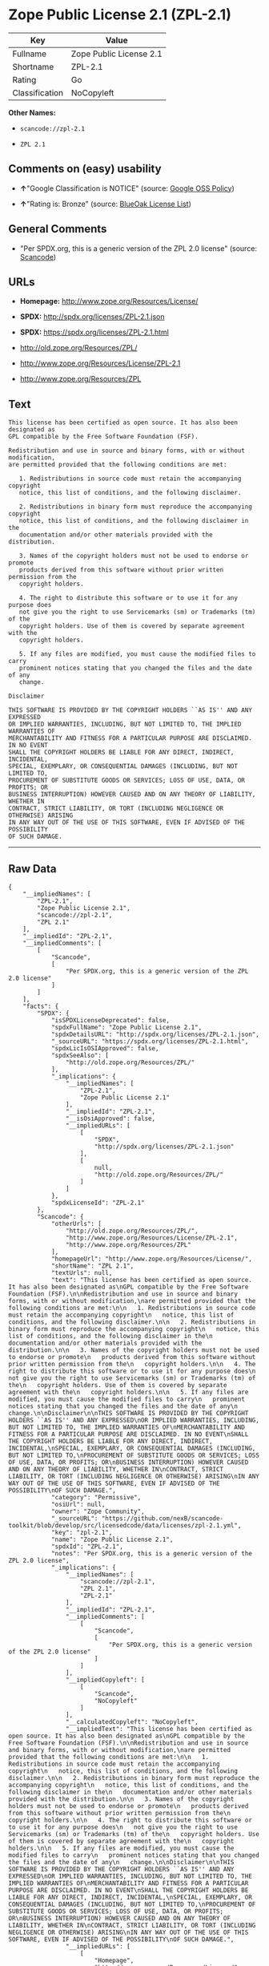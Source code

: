 * Zope Public License 2.1 (ZPL-2.1)

| Key              | Value                     |
|------------------+---------------------------|
| Fullname         | Zope Public License 2.1   |
| Shortname        | ZPL-2.1                   |
| Rating           | Go                        |
| Classification   | NoCopyleft                |

*Other Names:*

- =scancode://zpl-2.1=

- =ZPL 2.1=

** Comments on (easy) usability

- *↑*"Google Classification is NOTICE" (source:
  [[https://opensource.google.com/docs/thirdparty/licenses/][Google OSS
  Policy]])

- *↑*"Rating is: Bronze" (source:
  [[https://blueoakcouncil.org/list][BlueOak License List]])

** General Comments

- "Per SPDX.org, this is a generic version of the ZPL 2.0 license"
  (source:
  [[https://github.com/nexB/scancode-toolkit/blob/develop/src/licensedcode/data/licenses/zpl-2.1.yml][Scancode]])

** URLs

- *Homepage:* http://www.zope.org/Resources/License/

- *SPDX:* http://spdx.org/licenses/ZPL-2.1.json

- *SPDX:* https://spdx.org/licenses/ZPL-2.1.html

- http://old.zope.org/Resources/ZPL/

- http://www.zope.org/Resources/License/ZPL-2.1

- http://www.zope.org/Resources/ZPL

** Text

#+BEGIN_EXAMPLE
  This license has been certified as open source. It has also been designated as
  GPL compatible by the Free Software Foundation (FSF).

  Redistribution and use in source and binary forms, with or without modification,
  are permitted provided that the following conditions are met:

     1. Redistributions in source code must retain the accompanying copyright
     notice, this list of conditions, and the following disclaimer.

     2. Redistributions in binary form must reproduce the accompanying copyright
     notice, this list of conditions, and the following disclaimer in the
     documentation and/or other materials provided with the distribution.

     3. Names of the copyright holders must not be used to endorse or promote
     products derived from this software without prior written permission from the
     copyright holders.

     4. The right to distribute this software or to use it for any purpose does
     not give you the right to use Servicemarks (sm) or Trademarks (tm) of the
     copyright holders. Use of them is covered by separate agreement with the
     copyright holders.

     5. If any files are modified, you must cause the modified files to carry
     prominent notices stating that you changed the files and the date of any
     change.

  Disclaimer

  THIS SOFTWARE IS PROVIDED BY THE COPYRIGHT HOLDERS ``AS IS'' AND ANY EXPRESSED
  OR IMPLIED WARRANTIES, INCLUDING, BUT NOT LIMITED TO, THE IMPLIED WARRANTIES OF
  MERCHANTABILITY AND FITNESS FOR A PARTICULAR PURPOSE ARE DISCLAIMED. IN NO EVENT
  SHALL THE COPYRIGHT HOLDERS BE LIABLE FOR ANY DIRECT, INDIRECT, INCIDENTAL,
  SPECIAL, EXEMPLARY, OR CONSEQUENTIAL DAMAGES (INCLUDING, BUT NOT LIMITED TO,
  PROCUREMENT OF SUBSTITUTE GOODS OR SERVICES; LOSS OF USE, DATA, OR PROFITS; OR
  BUSINESS INTERRUPTION) HOWEVER CAUSED AND ON ANY THEORY OF LIABILITY, WHETHER IN
  CONTRACT, STRICT LIABILITY, OR TORT (INCLUDING NEGLIGENCE OR OTHERWISE) ARISING
  IN ANY WAY OUT OF THE USE OF THIS SOFTWARE, EVEN IF ADVISED OF THE POSSIBILITY
  OF SUCH DAMAGE.
#+END_EXAMPLE

--------------

** Raw Data

#+BEGIN_EXAMPLE
  {
      "__impliedNames": [
          "ZPL-2.1",
          "Zope Public License 2.1",
          "scancode://zpl-2.1",
          "ZPL 2.1"
      ],
      "__impliedId": "ZPL-2.1",
      "__impliedComments": [
          [
              "Scancode",
              [
                  "Per SPDX.org, this is a generic version of the ZPL 2.0 license"
              ]
          ]
      ],
      "facts": {
          "SPDX": {
              "isSPDXLicenseDeprecated": false,
              "spdxFullName": "Zope Public License 2.1",
              "spdxDetailsURL": "http://spdx.org/licenses/ZPL-2.1.json",
              "_sourceURL": "https://spdx.org/licenses/ZPL-2.1.html",
              "spdxLicIsOSIApproved": false,
              "spdxSeeAlso": [
                  "http://old.zope.org/Resources/ZPL/"
              ],
              "_implications": {
                  "__impliedNames": [
                      "ZPL-2.1",
                      "Zope Public License 2.1"
                  ],
                  "__impliedId": "ZPL-2.1",
                  "__isOsiApproved": false,
                  "__impliedURLs": [
                      [
                          "SPDX",
                          "http://spdx.org/licenses/ZPL-2.1.json"
                      ],
                      [
                          null,
                          "http://old.zope.org/Resources/ZPL/"
                      ]
                  ]
              },
              "spdxLicenseId": "ZPL-2.1"
          },
          "Scancode": {
              "otherUrls": [
                  "http://old.zope.org/Resources/ZPL/",
                  "http://www.zope.org/Resources/License/ZPL-2.1",
                  "http://www.zope.org/Resources/ZPL"
              ],
              "homepageUrl": "http://www.zope.org/Resources/License/",
              "shortName": "ZPL 2.1",
              "textUrls": null,
              "text": "This license has been certified as open source. It has also been designated as\nGPL compatible by the Free Software Foundation (FSF).\n\nRedistribution and use in source and binary forms, with or without modification,\nare permitted provided that the following conditions are met:\n\n   1. Redistributions in source code must retain the accompanying copyright\n   notice, this list of conditions, and the following disclaimer.\n\n   2. Redistributions in binary form must reproduce the accompanying copyright\n   notice, this list of conditions, and the following disclaimer in the\n   documentation and/or other materials provided with the distribution.\n\n   3. Names of the copyright holders must not be used to endorse or promote\n   products derived from this software without prior written permission from the\n   copyright holders.\n\n   4. The right to distribute this software or to use it for any purpose does\n   not give you the right to use Servicemarks (sm) or Trademarks (tm) of the\n   copyright holders. Use of them is covered by separate agreement with the\n   copyright holders.\n\n   5. If any files are modified, you must cause the modified files to carry\n   prominent notices stating that you changed the files and the date of any\n   change.\n\nDisclaimer\n\nTHIS SOFTWARE IS PROVIDED BY THE COPYRIGHT HOLDERS ``AS IS'' AND ANY EXPRESSED\nOR IMPLIED WARRANTIES, INCLUDING, BUT NOT LIMITED TO, THE IMPLIED WARRANTIES OF\nMERCHANTABILITY AND FITNESS FOR A PARTICULAR PURPOSE ARE DISCLAIMED. IN NO EVENT\nSHALL THE COPYRIGHT HOLDERS BE LIABLE FOR ANY DIRECT, INDIRECT, INCIDENTAL,\nSPECIAL, EXEMPLARY, OR CONSEQUENTIAL DAMAGES (INCLUDING, BUT NOT LIMITED TO,\nPROCUREMENT OF SUBSTITUTE GOODS OR SERVICES; LOSS OF USE, DATA, OR PROFITS; OR\nBUSINESS INTERRUPTION) HOWEVER CAUSED AND ON ANY THEORY OF LIABILITY, WHETHER IN\nCONTRACT, STRICT LIABILITY, OR TORT (INCLUDING NEGLIGENCE OR OTHERWISE) ARISING\nIN ANY WAY OUT OF THE USE OF THIS SOFTWARE, EVEN IF ADVISED OF THE POSSIBILITY\nOF SUCH DAMAGE.",
              "category": "Permissive",
              "osiUrl": null,
              "owner": "Zope Community",
              "_sourceURL": "https://github.com/nexB/scancode-toolkit/blob/develop/src/licensedcode/data/licenses/zpl-2.1.yml",
              "key": "zpl-2.1",
              "name": "Zope Public License 2.1",
              "spdxId": "ZPL-2.1",
              "notes": "Per SPDX.org, this is a generic version of the ZPL 2.0 license",
              "_implications": {
                  "__impliedNames": [
                      "scancode://zpl-2.1",
                      "ZPL 2.1",
                      "ZPL-2.1"
                  ],
                  "__impliedId": "ZPL-2.1",
                  "__impliedComments": [
                      [
                          "Scancode",
                          [
                              "Per SPDX.org, this is a generic version of the ZPL 2.0 license"
                          ]
                      ]
                  ],
                  "__impliedCopyleft": [
                      [
                          "Scancode",
                          "NoCopyleft"
                      ]
                  ],
                  "__calculatedCopyleft": "NoCopyleft",
                  "__impliedText": "This license has been certified as open source. It has also been designated as\nGPL compatible by the Free Software Foundation (FSF).\n\nRedistribution and use in source and binary forms, with or without modification,\nare permitted provided that the following conditions are met:\n\n   1. Redistributions in source code must retain the accompanying copyright\n   notice, this list of conditions, and the following disclaimer.\n\n   2. Redistributions in binary form must reproduce the accompanying copyright\n   notice, this list of conditions, and the following disclaimer in the\n   documentation and/or other materials provided with the distribution.\n\n   3. Names of the copyright holders must not be used to endorse or promote\n   products derived from this software without prior written permission from the\n   copyright holders.\n\n   4. The right to distribute this software or to use it for any purpose does\n   not give you the right to use Servicemarks (sm) or Trademarks (tm) of the\n   copyright holders. Use of them is covered by separate agreement with the\n   copyright holders.\n\n   5. If any files are modified, you must cause the modified files to carry\n   prominent notices stating that you changed the files and the date of any\n   change.\n\nDisclaimer\n\nTHIS SOFTWARE IS PROVIDED BY THE COPYRIGHT HOLDERS ``AS IS'' AND ANY EXPRESSED\nOR IMPLIED WARRANTIES, INCLUDING, BUT NOT LIMITED TO, THE IMPLIED WARRANTIES OF\nMERCHANTABILITY AND FITNESS FOR A PARTICULAR PURPOSE ARE DISCLAIMED. IN NO EVENT\nSHALL THE COPYRIGHT HOLDERS BE LIABLE FOR ANY DIRECT, INDIRECT, INCIDENTAL,\nSPECIAL, EXEMPLARY, OR CONSEQUENTIAL DAMAGES (INCLUDING, BUT NOT LIMITED TO,\nPROCUREMENT OF SUBSTITUTE GOODS OR SERVICES; LOSS OF USE, DATA, OR PROFITS; OR\nBUSINESS INTERRUPTION) HOWEVER CAUSED AND ON ANY THEORY OF LIABILITY, WHETHER IN\nCONTRACT, STRICT LIABILITY, OR TORT (INCLUDING NEGLIGENCE OR OTHERWISE) ARISING\nIN ANY WAY OUT OF THE USE OF THIS SOFTWARE, EVEN IF ADVISED OF THE POSSIBILITY\nOF SUCH DAMAGE.",
                  "__impliedURLs": [
                      [
                          "Homepage",
                          "http://www.zope.org/Resources/License/"
                      ],
                      [
                          null,
                          "http://old.zope.org/Resources/ZPL/"
                      ],
                      [
                          null,
                          "http://www.zope.org/Resources/License/ZPL-2.1"
                      ],
                      [
                          null,
                          "http://www.zope.org/Resources/ZPL"
                      ]
                  ]
              }
          },
          "Cavil": {
              "implications": {
                  "__impliedNames": [
                      "ZPL-2.1"
                  ],
                  "__impliedId": "ZPL-2.1"
              },
              "shortname": "ZPL-2.1",
              "riskInt": 5,
              "trademarkInt": 0,
              "opinionInt": 0,
              "otherNames": [],
              "patentInt": 0
          },
          "BlueOak License List": {
              "BlueOakRating": "Bronze",
              "url": "https://spdx.org/licenses/ZPL-2.1.html",
              "isPermissive": true,
              "_sourceURL": "https://blueoakcouncil.org/list",
              "name": "Zope Public License 2.1",
              "id": "ZPL-2.1",
              "_implications": {
                  "__impliedNames": [
                      "ZPL-2.1",
                      "Zope Public License 2.1"
                  ],
                  "__impliedJudgement": [
                      [
                          "BlueOak License List",
                          {
                              "tag": "PositiveJudgement",
                              "contents": "Rating is: Bronze"
                          }
                      ]
                  ],
                  "__impliedCopyleft": [
                      [
                          "BlueOak License List",
                          "NoCopyleft"
                      ]
                  ],
                  "__calculatedCopyleft": "NoCopyleft",
                  "__impliedURLs": [
                      [
                          "SPDX",
                          "https://spdx.org/licenses/ZPL-2.1.html"
                      ]
                  ]
              }
          },
          "Google OSS Policy": {
              "rating": "NOTICE",
              "_sourceURL": "https://opensource.google.com/docs/thirdparty/licenses/",
              "id": "ZPL-2.1",
              "_implications": {
                  "__impliedNames": [
                      "ZPL-2.1"
                  ],
                  "__impliedJudgement": [
                      [
                          "Google OSS Policy",
                          {
                              "tag": "PositiveJudgement",
                              "contents": "Google Classification is NOTICE"
                          }
                      ]
                  ],
                  "__impliedCopyleft": [
                      [
                          "Google OSS Policy",
                          "NoCopyleft"
                      ]
                  ],
                  "__calculatedCopyleft": "NoCopyleft"
              }
          }
      },
      "__impliedJudgement": [
          [
              "BlueOak License List",
              {
                  "tag": "PositiveJudgement",
                  "contents": "Rating is: Bronze"
              }
          ],
          [
              "Google OSS Policy",
              {
                  "tag": "PositiveJudgement",
                  "contents": "Google Classification is NOTICE"
              }
          ]
      ],
      "__impliedCopyleft": [
          [
              "BlueOak License List",
              "NoCopyleft"
          ],
          [
              "Google OSS Policy",
              "NoCopyleft"
          ],
          [
              "Scancode",
              "NoCopyleft"
          ]
      ],
      "__calculatedCopyleft": "NoCopyleft",
      "__isOsiApproved": false,
      "__impliedText": "This license has been certified as open source. It has also been designated as\nGPL compatible by the Free Software Foundation (FSF).\n\nRedistribution and use in source and binary forms, with or without modification,\nare permitted provided that the following conditions are met:\n\n   1. Redistributions in source code must retain the accompanying copyright\n   notice, this list of conditions, and the following disclaimer.\n\n   2. Redistributions in binary form must reproduce the accompanying copyright\n   notice, this list of conditions, and the following disclaimer in the\n   documentation and/or other materials provided with the distribution.\n\n   3. Names of the copyright holders must not be used to endorse or promote\n   products derived from this software without prior written permission from the\n   copyright holders.\n\n   4. The right to distribute this software or to use it for any purpose does\n   not give you the right to use Servicemarks (sm) or Trademarks (tm) of the\n   copyright holders. Use of them is covered by separate agreement with the\n   copyright holders.\n\n   5. If any files are modified, you must cause the modified files to carry\n   prominent notices stating that you changed the files and the date of any\n   change.\n\nDisclaimer\n\nTHIS SOFTWARE IS PROVIDED BY THE COPYRIGHT HOLDERS ``AS IS'' AND ANY EXPRESSED\nOR IMPLIED WARRANTIES, INCLUDING, BUT NOT LIMITED TO, THE IMPLIED WARRANTIES OF\nMERCHANTABILITY AND FITNESS FOR A PARTICULAR PURPOSE ARE DISCLAIMED. IN NO EVENT\nSHALL THE COPYRIGHT HOLDERS BE LIABLE FOR ANY DIRECT, INDIRECT, INCIDENTAL,\nSPECIAL, EXEMPLARY, OR CONSEQUENTIAL DAMAGES (INCLUDING, BUT NOT LIMITED TO,\nPROCUREMENT OF SUBSTITUTE GOODS OR SERVICES; LOSS OF USE, DATA, OR PROFITS; OR\nBUSINESS INTERRUPTION) HOWEVER CAUSED AND ON ANY THEORY OF LIABILITY, WHETHER IN\nCONTRACT, STRICT LIABILITY, OR TORT (INCLUDING NEGLIGENCE OR OTHERWISE) ARISING\nIN ANY WAY OUT OF THE USE OF THIS SOFTWARE, EVEN IF ADVISED OF THE POSSIBILITY\nOF SUCH DAMAGE.",
      "__impliedURLs": [
          [
              "SPDX",
              "http://spdx.org/licenses/ZPL-2.1.json"
          ],
          [
              null,
              "http://old.zope.org/Resources/ZPL/"
          ],
          [
              "SPDX",
              "https://spdx.org/licenses/ZPL-2.1.html"
          ],
          [
              "Homepage",
              "http://www.zope.org/Resources/License/"
          ],
          [
              null,
              "http://www.zope.org/Resources/License/ZPL-2.1"
          ],
          [
              null,
              "http://www.zope.org/Resources/ZPL"
          ]
      ]
  }
#+END_EXAMPLE

--------------

** Dot Cluster Graph

[[../dot/ZPL-2.1.svg]]